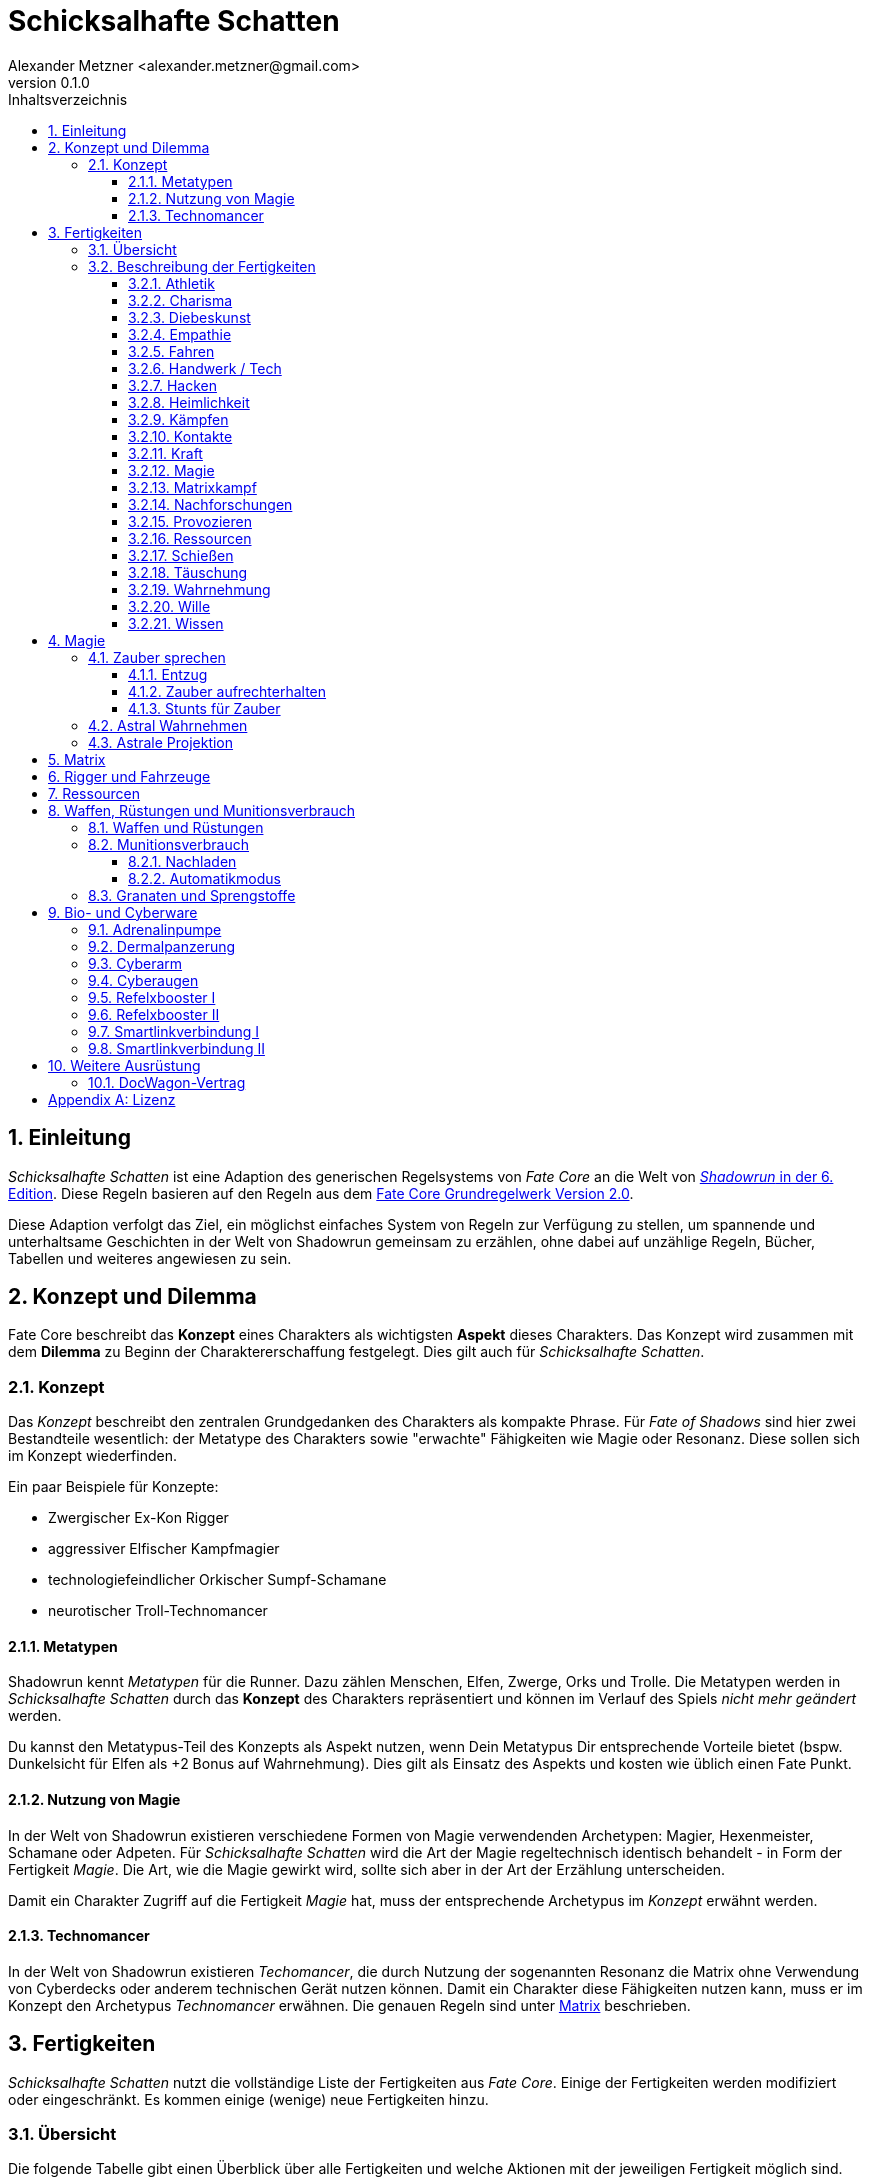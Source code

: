 = Schicksalhafte Schatten
:author: Alexander Metzner <alexander.metzner@gmail.com>
:revnumber: 0.1.0
:revnumber-caption: Version
:doctype: book
:note-caption: Hinweis
:caution-caption: Work in progress
:toc:
:toc-title: Inhaltsverzeichnis
:toclevels: 4
:example-caption: Beispiel
:sectanchors:
:sectnums:

== Einleitung
_Schicksalhafte Schatten_ ist eine Adaption des generischen Regelsystems von _Fate Core_ an die Welt von 
https://www.shadowrun6.de/[_Shadowrun_ in der 6. Edition]. Diese Regeln basieren auf den Regeln aus dem 
https://faterpg.de/download/offiziellesmaterial/fate_core,_turbo-fate,_fate_accelerated/Fate-Core_Downloadversion.pdf[Fate Core Grundregelwerk Version 2.0].

Diese Adaption verfolgt das Ziel, ein möglichst einfaches System von Regeln zur Verfügung zu stellen,
um spannende und unterhaltsame Geschichten in der Welt von Shadowrun gemeinsam zu erzählen, ohne dabei 
auf unzählige Regeln, Bücher, Tabellen und weiteres angewiesen zu sein.

== Konzept und Dilemma

Fate Core beschreibt das *Konzept* eines Charakters als wichtigsten *Aspekt* dieses Charakters. Das 
Konzept wird zusammen mit dem *Dilemma* zu Beginn der Charaktererschaffung festgelegt. Dies gilt auch
für _Schicksalhafte Schatten_.

=== Konzept

Das _Konzept_ beschreibt den zentralen Grundgedanken des Charakters als kompakte Phrase. Für _Fate of
Shadows_ sind hier zwei Bestandteile wesentlich: der Metatype des Charakters sowie "erwachte" Fähigkeiten wie 
Magie oder Resonanz. Diese sollen sich im Konzept wiederfinden.

====
Ein paar Beispiele für Konzepte:

* Zwergischer Ex-Kon Rigger
* aggressiver Elfischer Kampfmagier
* technologiefeindlicher Orkischer Sumpf-Schamane
* neurotischer Troll-Technomancer
====

==== Metatypen

Shadowrun kennt _Metatypen_ für die Runner. Dazu zählen Menschen, Elfen, Zwerge, Orks und Trolle. Die
Metatypen werden in _Schicksalhafte Schatten_ durch das *Konzept* des Charakters repräsentiert und können im
Verlauf des Spiels _nicht mehr geändert_ werden.

Du kannst den Metatypus-Teil des Konzepts als Aspekt nutzen, wenn Dein Metatypus Dir entsprechende 
Vorteile bietet (bspw. Dunkelsicht für Elfen als +2 Bonus auf Wahrnehmung). Dies gilt als Einsatz des 
Aspekts und kosten wie üblich einen Fate Punkt.

==== Nutzung von Magie

In der Welt von Shadowrun existieren verschiedene Formen von Magie verwendenden Archetypen: Magier, 
Hexenmeister, Schamane oder Adpeten. Für _Schicksalhafte Schatten_ wird die Art der Magie regeltechnisch
identisch behandelt - in Form der Fertigkeit _Magie_. Die Art, wie die Magie gewirkt wird, sollte sich
aber in der Art der Erzählung unterscheiden.

Damit ein Charakter Zugriff auf die Fertigkeit _Magie_ hat, muss der entsprechende Archetypus im 
_Konzept_ erwähnt werden.

==== Technomancer

In der Welt von Shadowrun existieren _Techomancer_, die durch Nutzung der sogenannten Resonanz die 
Matrix ohne Verwendung von Cyberdecks oder anderem technischen Gerät nutzen können. Damit ein Charakter
diese Fähigkeiten nutzen kann, muss er im Konzept den Archetypus _Technomancer_ erwähnen. Die genauen
Regeln sind unter <<Matrix>> beschrieben.

== Fertigkeiten

_Schicksalhafte Schatten_ nutzt die vollständige Liste der Fertigkeiten aus _Fate Core_. Einige der Fertigkeiten
werden modifiziert oder eingeschränkt. Es kommen einige (wenige) neue Fertigkeiten hinzu.

=== Übersicht

Die folgende Tabelle gibt einen Überblick über alle Fertigkeiten und welche Aktionen mit der jeweiligen
Fertigkeit möglich sind.

<<<

[frame=ends, grid=rows, stripes=even, cols="<2h,4*^1"]
|===
| Fertigkeit | [.icon]#O# | [.icon]#C# | [.icon]#A# | [.icon]#D#

| Athletik        | X | X |   | X 
| Charisma        | X | X |   | X
| Diebeskunst     | X | X |   |   
| Empathie        | X | X |   | X 
| Fahren          | X | X | X | X 
| Handwerk / Tech | X | X |   |   
| Hacken *        | X | X |   | 
| Heimlichkeit    | X | X |   | X
| Kämpfen         | X | X | X | X 
| Kontakte        | X | X |   | X
| Kraft           | X | X |   | X 
| Magie  *        | X | X | X | X 
| Matrixkampf  *  | - | X | X | X 
| Nachforschungen | X | X |   |   
| Provozieren     | X | X | X |
| Schießen        | X | X | X |   
| Täuschung       | X | X |   | X
| Wahrnehmung     | X | X |   | X 
| Wille           | X | X |   | X
| Wissen          | X | X |   | X 
|===

NOTE: Fertigkeiten, hinter deren Namen ein Sternchen steht, können nur eingeschränkt erworben/
gesteigert werden. Schau in die Beschreibung dieser Fertigkeiten.

=== Beschreibung der Fertigkeiten

==== Athletik
Dient der Bewegung in der realen Welt. Bewegungungen in der Astalebene oder der Matrix nutzen
andere Fertigkeiten. 

[.icon]#D# Du kannst _Athletik_ zur Verteidigung gegen Nahkampfangriffe verwenden. Wenn Du mit einer 
Nahkampfwaffe bewaffnet bist kannst Du Dich gegen Nahkampfangriffe auch mit <<Kämpfen>> verteidigen.

==== Charisma

Charisma wird wie in den Fate Core Grundregeln beschrieben eingesetzt.

==== Diebeskunst

Mit Diebeskunst kannst Du Gegenstände stehlen oder Spuren in der realen Welt verwischen. Du kannst Dich auch
an Orte bewegen, an denen Du nicht sein solltest, vorausgesetzt, es gibt keine technologisch weit entwickelten
Sicherungsmaßnahmen (dann würdest Du <<Handwerk>> oder <<Hacken>> benötigen).

[.icon]#O# Du kannst Taschendiebstahl oder eine einfach Infiltration durchführen oder Deine Spuren in der
physischen Welt verwischen.

[.icon]#C# Du kannst Orte oder Personen ausspionieren, wenn Du physisch anwesend bist. Du kannst optisch
erkennbare Sicherheitsmaßnahmen wie Kameras, Sensoren usw. ausspionieren.

[.icon]#A# -

[.icon]#D# -

==== Empathie
Du kannst Empathie wie in den Fate Core Grundregeln beschrieben einsetzen.

Darüber hinaus wird Empathie auch für die Astraleben eingesetzt (siehe dazu <<Astrale Projektion>>).  

[.icon]#D# Zusätzlich zu den Verteidigungen aus den Fate Core Grundregeln kannst Du Dich gegen magische 
Angriffe auf der Astralebene verteidigen.

==== Fahren
Dient dem konventionellen Steuern von Fahrzeugen aller Art. Rigger können über das Extra _Riggen_
damit Fahrzeuge steuern.

Du kannst mit dieser Fertigkeit auf Fahrzeuge rammen wenn Du einen Angriff durchführst. Weitere Details
sind in <<Rigger und Fahrzeuge>> zu finden.

==== Handwerk / Tech
Umfasst alle Arten von Arbeiten an Maschinen (Fahrzeuge, Drohnen, Computer, Schlösser, Waffen, ...). Du kannst
die Aktionen wie in den Fate Core Grundregeln beschrieben einsetzen.

==== Hacken
*Neue Fertigkeit*

NOTE: Kann nur erworben werden, wenn Du das Extra _Decker_ oder _Technomancer_ hast. Siehe <<Matrix>>.

Du kannst _Hacken_ einsetzen um in der Matrix Daten zu suchen, zu entschlüsseln oder Dich leise zu bewegen.
_Hacken_ wird auch für die Initiative im Matrixkampf genutzt.

[.icon]#O# Du kannst Daten auffinden, sie entschlüsseln oder Dich unbemerkt in Hosts bewegen.

[.icon]#C# Du kannst Aspekte erschaffen, die Dir im Matrixkampf einen Vorteil bieten. Du kannst Deine 
digitalen Spuren nach einem Einbruch in einen Host verschleiern.

[.icon]#A# -

[.icon]#D# -

==== Heimlichkeit
_Heimlichkeit_ wird wie in den Fate Core Grundregeln beschrieben verwendet.

==== Kämpfen
_Kämpfen_ wird wie in den Fate Core Grundregeln für Nahkämpfe verwendet.

==== Kontakte

==== Kraft

==== Magie
*Neue Fertigkeit*

NOTE: Kann nur erworben werden, wenn Du das Extra _Magier_ hast. Siehe <<Magie>> für Details.

Wird für das Sprechen von Zaubern verwendet.


[.icon]#O# Du kannst mittels Magie ein Hindernis überwinden, bspw. eine verschlossene Tür öffnen.

[.icon]#C# Du kannst mittels Magie einen Vorteil erlangen, bspw. unsichtbar werden, größer wirken oder eine 
Ablenkung in Form eines heranstürmenden Critters erzeugen.

[.icon]#A# Du kannst Kampfzauber verwenden, um andere Charakter in der physischen Welt anzugreifen.

[.icon]#D# Du kannst Gegenzauber verwenden um Dich gegen magische Angriffe in der physischen Welt zu 
verteidigen.

==== Matrixkampf
*Neue Fertigkeit*

NOTE: Kann nur erworben werden, wenn Du das Extra _Decker_ oder _Technomancer_ hast. Siehe <<Matrix>>.

Mit der Fertigkeit _Matrixkampf_ kannst Du in Konflikte in der Matrix ausfechten. 

[.icon]#O# -

[.icon]#C# -

[.icon]#A# Du kannst Programme starten, die gegnerische Programme bekämpfen und so Schaden verursachen.

[.icon]#D# Du kannst Programme starten oder Firewalls aktivieren, die Dich vor feindlichen Angriffen
schützen.

==== Nachforschungen
Mit dieser Fertigkeit kannst Du recherchen in der Matrix (über einen konventionellen, legalen Zugang) starten
um Informationen über Orte, Personen, Konzerne, Ereignisse usw. ausfindig zu machen. Die Fertigkeit entspricht
der Beschreibung in den Fate Core Grundregeln.

==== Provozieren
Du kannst _Provozieren_ wie in den Fate Core Grundregeln beschrieben einsetzen.

Darüber hinaus wird die Fertigkeit auch für Angriff in der Astraleben eingesetzt; siehe dazu
<<Astrale Projektion>>.

[.icon]#A# Du kannst Angriffe in der astralen Projektion durchführen.

==== Ressourcen

NOTE: Kann nicht regulär erworben oder gesteigert werden. Siehe die Beschreibung unter <<Ressourcen>>.

Mit der Fertigkeit _Ressourcen_ kannst Du Dinge und Informationen kaufen, Leute bestechen und Du drückst
dadurch Deinen Lebensstil aus.

[.icon]#O# Du kannst Ressourcen nutzen, um Hindernisse, die sich Geld aus der Welt schaffen lassen zu 
überwinden. Dazu gehört insbesondere das Bestechen von Personen oder das Kaufen von Gegenständen und 
Informationen.

[.icon]#C# Du kannst Ressourcen nutzen, um Personen Aspekte hinzuzufügen, dass sie Dir freundlich gestimmt
sind, wenn sie für Geld anfällig sind. Du kannst auch einen Vorteil erschaffen, in dem Du einen Aspekt für
einen Ausrüstungsgegenstand hinzufügst, der eine finanzielle Aufwertung darstellt, bspw. ein RedDot-Visier
für ein Sturmgewehr.

==== Schießen
Wird nur für Fernkämpfe verwendet. Kann für _Angreifen_ und _Vorteil erschaffen_ genutzt werden (bspw.
Sperrfeuer). 

[.icon]#O# Schießen wird in der Regel nicht für das Überwinden genutzt. Du kannst es aber für 
Schießwettbewerbe nutzen.

[.icon]#C# Du kannst mit Schießen in einem Konflikt verschiedene Vorteile erschaffen, wie bspw. 
[.aspekt]#Deckungsfeuer# oder [.aspekt]#festgenagelt#. Du kannst auch versuchen, deine Gegner zu 
[.aspekt]#entwaffnen#.

[.icon]#A# Natürlich kannst Du Schießen einsetzen, um mit einer Fernkampfwaffe anzugreifen.

[.icon]#D# -

==== Täuschung
Täuschung wird wie in den Fate Core Grundregeln beschrieben eingesetzt.

==== Wahrnehmung
Wahrnehmung wird wie in den Fate Core Grundregeln beschrieben eingesetzt, bezieht sich dabei aber immer nur 
auf die reale Welt.

==== Wille
Wille wird wie in den Fate Core Grundregeln beschrieben eingesetzt. Dies gilt insbesondere auch für die 
Sonderregel, die Dir zusätzliche Stressfelder für geistigen Stress bietet.

Darüber hinaus wird die Fertigkeit für Fortbewegung und Verteidigung in der astralen Projektion genutzt;
siehe dazu <<Astrale Projektion>>.

[.icon]#O# Du kannst Dich in einem Konflikt in der astralen Projektion zwischen Zonen fortbewegen und
andere Hindernisse überwinden, so wie Du es mittels <<Athletik>> in der realen Welt machst.

[.icon]#C# -

[.icon]#A# -

[.icon]#V# Du nutzt Wille für die Verteidigung gegen Angriffe während Du astral projizierst.

==== Wissen
In Bezug auf die Aktionen wird Wissen wie in den Fate Core Grundregeln beschrieben eingesetzt.

Wissen erfordert eine Spezialisierung, die bei der Fertigkeit angegeben werden kann.
Es können mehrere Spezialisierungen als unabhängige Fertigkeiten erworben werden. Beispiele für 
Spezialisierungen:

* Bioware
* Cyberware
* Computer
* Kriminelle Organisation, wie Mafia, Yakuza, usw.
* Konzerne
* Matrix
* Medizin
* Strassenwissen / Strassengangs

== Magie
In der erwachten Welt von Shadowrun existieren Metamenschen und Critter, die Magie einsetzen können.
Magie wird in _Schicksalhafte Schatten_ nach den Regeln für _Extras_ aus den Fate Core Grundregeln realisiert.

.Extra: Magie
****
*Voraussetzung*: Dein <<Konzept>> muss erwähnen, welcher Form der Magie (Magier, Hexenmeister, Schamane,
Adept) Du folgst.

*Preis*: Du musst mindestens 3 Fertigkeitsstufen in _Magie_ haben. Reduziere Deine Erholungsstufe um 1.

NOTE: Nur Charaktere mit diesem Extra dürfen Fertigkeitsstufen in _Magie_ besitzen und diese Fertigkeit 
einsetzen.

NOTE: Wenn Du Magie einsetzen möchtest _darfst_ Du keine <<Bio- und Cyberware>> 
verwenden.

Du kannst _Magie_ nach den unten beschriebenen Regeln einsetzen.
****

Magie und Bio- oder Cyberware vertragen sich nicht. Shadowrun verwendet die _Essenz_ um
das zu repräsentieren. Das gibt Magieanwendern die Möglichkeit eine kleine Menge an
Bio- oder Cyberware einzusetzen. _Schicksalhafte Schatten_ ist hier strikter: Erwachte Personen
können keine Bio- oder Cyberware einsetzen. Wenn ein erwachter Charakter im Verlauf der
Entwicklung Bio- oder Cyberware implantiert bekommt verliert er den Zugriff auf seine
Magie-Fähigkeiten.

=== Zauber sprechen
Das Sprechen eines Zaubers erfordert eine Probe auf _Magie_. Je nach Situation kann dies ein _Hindernis
überwinden_, einen _Vorteil erschaffen_ oder auch _Angreifen_ und _Verteidigen_ sein.

==== Entzug
Das Sprechen von Zaubern kostet viel Kraft, Anstrengung und Konzentration. Jeder Zauber verursacht 
geistigen Stress. Der Stress wird auch verursacht, wenn der Zauberwurf nicht erfolgreich war.

Der Stress kann durch Erfolgsstufen des _Magie_-Wurfes reduziert werden.

==== Zauber aufrechterhalten
Jeder aufrechterhaltene Zauber (bspw. eine magische Rüstung) erhöht den Entzug um +1.

==== Stunts für Zauber
Charaktere können Stunts erwerben, um bestimmte Zauber (bspw. _Feuerball_ oder _Heilung_) mit einem
Bonus verwenden zu können.

=== Astral Wahrnehmen
Astrale Wahrnehmung nutzt _Empathie_.

=== Astrale Projektion
Erwachte können sich astral projizieren. Der physiche Körper wird dann bewusstlos und der Geist des 
Charakters befindet sich in der Astralebene. 

HINT: Für die Nutzung von astraler Projektion müssen die Charaktere einen entsprechenden Stunt erworben
haben.

Die Astrale Projektion selber erfordert keinen Fertigkeitswurf. In der Astralebene werden alternative
Fertigkeiten genutzt.

Empathie:: wird anstelle von _Wahrnehmung_ sowohl für die Wahrnehmung als auch für die Initiative 
verwendet.
Wille:: wird anstelle von _Atheltik_ verwendet, wenn es um sportliche Fortbewegung geht. 
Ebenfalls wird _Wille_ verwendet, um sich im Astralkampf gegen Angriffe zu verteidigen.
Provozieren:: wird verwendet, um im Astralkampf einen Gegener anzugreifen.

== Matrix
Die Matrix ist das allumgebene Computernetzwerk in der Welt von Shadowrun und steuert so gut wie alle 
technischen Geräte. Charaktere können sich in die Matrix einloggen, dort nach Daten suchen, in andere 
Systeme einbrechen und in der Matrix kämpfen.

Es gibt verschiedene Arten die Matrix zu benutzen. Normale Nutzer greifen mittels ihres ComLink auf die
Matrix zu. Nutze die Fertigkeit _Nachforschungen_ um nach Informationen zu suchen.

Wer in fremde Systeme einbrechen will, muss etwas weiter gehen. Dafür gibt es zwei Arten: Charaktere können
sich mit einer Datenbuchse (Cyberware) und einem Cyberdeck in die Matrix einloggen oder sie nutzen
_Resonanz_ - eine besondere erwachte Fähigkeit, die die Nutzung der Matrix ohne technisches Equipment
ermöglicht.

[sidebar]
****
Sowohl Decker als auch Technomancer nutzen regeltechnisch die Fertigkeiten _Hacken_ und _Matrixkampf_. Dennoch
sollten sich die erzählerischen Details bei der Nutzung stark unterscheiden.
****

.Extra: Decker
****
*Voraussetzung*: Dein Charakterkonzept benennt Dich als "Decker".

*Preis*: Du musst mind. 2 Fertigkeitsstufen in _Hacken_ und mind. 2 Fertigkeitsstufen in _Matrixkampf_
investieren. Reduziere Deine Erholungsstufe um 1.

Du erhältst die Cyberware _Datenbuchse_, über die Du Dich mit Deinem Cyberdeck verbinden kannst und die
Matrix nutzen kannst.

Du nutzt die Fertigkeit _Hacken_ anstelle von _Wahrnehmung_ um Dinge in der Matrix zu sehen, für die 
Initiative im Matrixkampf, für Proben um Daten zu erlangen und anstelle von _Heimlichkeit_. Du nutzt die 
Fertigkeit _Matrixkampf_ für Angriff und Verteidigung in der Matrix.

Stress, den Du im Matrixkampf erleidest, wird gegen Deinen körperlichen Stress gerechnet.
****

.Extra: Technomancer
****
*Voraussetzung*: Dein Charakterkonzept benennt Duch als Technomancer.

*Preis*: Du musst mind. 2 Fertigkeitsstufen in _Hacken_ und mind. 2 Fertigkeitsstufen in _Matrixkampf_
investieren. Reduziere Deine Erholungsstufe um 1.

Du kannst die Matrix durch die besondere Fähigkeit der Resonanz nutzen.

Du nutzt die Fertigkeit _Hacken_ anstelle von _Wahrnehmung_ um Dinge in der Matrix zu sehen, für die 
Initiative im Matrixkampf, für Proben um Daten zu erlangen und anstelle von _Heimlichkeit_. Du nutzt die 
Fertigkeit _Matrixkampf_ für Angriff und Verteidigung in der Matrix.

Stress, den Du im Matrixkampf erleidest, wird gegen Deinen geistigen Stress gerechnet.
****

Computerprogramme, die Du einsetzen möchtest, werden über _Vorteile_ ausgedrückt. Computerprogramme, die ein
Host gegen Dich einsetzt können entweder über passiven Widerstand oder als Charakter eingesetzt werden.

== Rigger und Fahrzeuge

Rigger steuern Fahrzeuge über eine direkte Verbindung zwischen dem Fahrzeug und dem Gehirn. Dafür nutzen sie
eine spezielle Datenbuchse.

.Extra: Rigger
****
*Voraussetzung*: Dein Charakterkonzept benennt Dich als Rigger.

*Preis*: Du musst mind. 3 Fertigkeitsstufen in _Fahren_ investieren. Reduziere Deine Erholungsstufe um 1.

Du erhälst eine Riggerkontrolle (Cyberware), die auch als Datenbuchse fungiert. Darüber kannst Du geriggte
Fahrzeuge mental steuern.

Du kannst soviele Fahrzeuge und Drohnen parallel steuern, wie es Deiner Fertigkeitsstufe in _Fahren_ 
entspricht.
****

[sidebar]
****
Fahrzeuge nutzen die _bronzene Fate Regel_ ("Alles kann als Charakter dargestellt werden.") und werden wie
Charaktere behandelt. Das bedeutet:

* Fahrzeuge haben Aspekte
* Fahrzeuge haben Fertigkeiten
* Fahrzeuge haben Stunts

Fahrzeuge haben _keine_ Erholungsstufe; Fate Punkte muss der Fahrer einsetzen.
****

== Ressourcen

Ressourcen spielen eine wichtige Rolle in der Welt von Shadowrun. Damit die Spieler nicht jeden 
einzelnen Nuyen ihrer Charaktere buchhaltärisch erfassen müssen, verwendet _Schicksalhafte Schatten_ ein
einfacheres System basierend auf der Fertigkeit _Ressourcen_ aus den Grundregeln von Fate Core.

Abweichen zu den Grundregeln kann diese Fertigkeit jedoch nicht erworben werden und wird auch nicht
in der Fertigkeitenpyramide oder zur Säulenbildung mit herangezogen. Diese Fertigkeit wird durch die 
Spielleitung gesteuert und zu _Meilensteinen_ modifiziert. Dabei sind auch größere Sprünge möglich.

Die Spieler können diese Fertigkeit wie in den Grundregeln beschrieben einsetzen um kleinere 
Ausrüstungen zu kaufen, Connections zu bestechen usw.

====
Die Charaktere haben einen Run erfolgreich abgeschlossen - und wurden dafür sogar bezahlt. Die Spielleitung 
erhöht die Fertigkeit Ressourcen daher auf "Gut (+3)" um den finanziellen Wohlstand
auszudrücken. Einer der Charaktere kauf nun ein neues, kostspieliges Fahrzeug. Die Spielleitung 
reduziert die Fertigkeit für ihn auf "Durchschnittlich (+1)", da er einen Großteil des verdienten Geldes 
wieder ausgegeben hat.
====

== Waffen, Rüstungen und Munitionsverbrauch

Waffengefechte im Universum von Shadowrun sind tödlich und ein Ausweichen gegen ein 
Hochgeschwindigkeitsgeschoss ist selbst mit Reflexbooster nicht wirklich möglich. Daher kann gegen 
Fernkampfangriffe _keine_ Verteidigung eingesetzt werden.


[sidebar]
****
Waffen und Ausrüstungen folgen den Extras-Regeln aus dem Fate Core Grundregelbuch ab S.285. Sie 
verfügen über eine Waffen- bzw. Rüstungsstufe, die zusätzliche Erfolgsstufen generieren bzw.
egalisieren.
****

Waffen liefern zusätzliche Trefferstufen bei einem Erfolg, Rüstungen "verschlucken" Trefferstufen bei 
einem Treffer. Es gibt vier Stufen für Waffen und Rüstungen.

<<<

=== Waffen und Rüstungen

[frame=ends, grid=rows, stripes=even, cols="^1,3*<4a"]
|===
| Stufe | Fernkampfwaffen | Nahkampfwaffen | Rüstungen

| 0
| -
| 
* Faustkampf
* Ringkampf
| 
* nackte Haut
* Alltagskleidung

| 1
| 
* Holdout-Pistolen
* leichte Pistolen
* Automatikpistolen
* Shuriken
* Wurfmesser
| 
* Messer
* improvisierte Waffen (Motorradkette, Besenstiel, ...)
| 
* Panzerkleidung
* Chamäleonanzug

| 2
| 
* schwere Pistolen
* Maschinenpistolen
* Betäubungsgranaten
| 
* Schlagring
* Kampfmesser
* Knüppel
| 
* Panzerweste
* Gefütterter Mantel

| 3
| 
* Schrotflinten
* Jagdgewehre
* Sturmgewehre
* Splittergranaten
* Sprenggranaten
| 
* Kampfaxt
* Katana
* Schwert
| 
* Panzerjacke

| 4
| 
* Scharfschützengewehre
* Maschinengewehre
* Granaten- und Raketenwerfer
* Sprengstoffe
| 
| 
* Ganzkörperpanzerung
|===

=== Munitionsverbrauch
In Shadowrun wird die Munition sehr genau gezählt und die Charaktere können sehr schnell in die Situation 
kommen, dass sie keine Munition mehr haben. Ebenso gibt es unterschiedliche Munitionsarten wie Explosiv oder
APDS. In _Schicksalhafte Schatten_ wird Munition anders gezählt. 

Wenn Du bei einer _Schießen_ Probe (egal ob Angriff oder Vorteil) einen Gleichstand erziehlst bekommst Du 
als kleinen Haken den Aspekt [.aspekt]#Magazin leer#. Mit diesem Aspekt kannst Du nicht mehr weiter schießen. 
Du musst erst nachladen. 

==== Nachladen
Nachladen im Feuergefecht ist nicht immer ganz einfach. Du musst dazu ein Hindernis überwinden und kannst 
dafür _Schießen_ oder _Handwerk_ verwenden. Der passive Widerstand ist ordentlich (+2). Bei einem Erfolg 
kannst Du die Aspekte [.aspekt]#Magazin leer# und [.aspekt]#wenig Muni# (siehe <<Automatikmodus>>) entfernen.

==== Automatikmodus
Waffen im Shadowrun-Universum verfügen über verschiedene Feuermodi wie Einzelschuss, Halb-Automatik, Salven
und Automatikfeuer. _Schicksalhafte Schatten_ modelliert diese nicht. Das Waffen- und Schadenssystem macht 
Schusswaffen zu einer tödliche Bedrohung und dies berücksichtigt schon einen Großteil der unterschiedlichen
Feuermodi. 

Eine Ausnahme zu dieser Regel ist der _Automatikmodus_. Alle Shadowrun-Waffen mit dem Feuermodus _AM_ können
im Automatikmodus feuern. Automatikmodus erlaubt Dir, mehrere Ziele innerhalb einer Zone zu verletzen. Dazu
würfelst Du den normalen Angriff und kannst anschließend die Erfolgsstufen auf unterschiedliche Gegner 
verteilen.

Nachdem Du Deine Waffe im Automatikmodus abgefeuert hast bekommst Du den Aspekt [.aspekt]#wenig Muni#. Dieser
Aspekt kann von Dir nicht genutzt werden, aber auch nicht von Gegnern. Wenn Du diesen Aspekt ein zweites Mal
bekommen würdest, wird er entfernt und Du bekommst statt dessen den Aspekt [.aspekt]#Magazin leer# wie oben
beschriebebn. Du kannst [.aspekt]#wenig Muni# durch _Nachladen_ entfernen.

====
Du schießt mit einer Uzi auf eine Gruppe von Schreckhähne. In Deiner Zone befinden sich vier Schreckhähne.
Du würfelst ein gutes (+3) Ergebnis. Die Uzi hat Waffenstufe 2 so dass Du auf 5 Erfolgsstufen kommst.
Du kannst diese 5 Stufen nun auf 4 Gegener verteilen. Du könntest einem Schreckhahn 3 Erfogsstufen und einem
weiteren 2 Erfeolgsstufen zuordnen. Du könntest auch drei Hähnen jeweils 1 Erfolgsstufe und einem Hahn 2
Stufen geben.
====

=== Granaten und Sprengstoffe

Granaten und Sprengstoffe richten Schaden an, der in der Regel mehrere Personen betrifft. Granaten 
betreffen grundsätzlich _alle Personen innerhalb einer Zone_ (egal ob Freund oder Feind) und richten
bei allen den entsprechenden Schaden an. 

Sprengstoffe verhalten sich ähnlich, können aber je nach Menge und Einsatz mehr als eine Zone betreffen.

== Bio- und Cyberware

Bio- und Cyberware verbessern oder erweitern die metamenschlichen Fähigkeiten, so dass Nutzer dieser
"Einbaugeräte" vielen Normalsterblichen überlegen sind. Der Preis dafür ist, dass die Geräte einen 
gewissen Teil der Metamenschlichkeit rauben.

[sidebar]
****
Bio- und Cyberware werden über _Stunts_ aus den Fate Core Grundregeln realisiert. Jede Bio- bzw.
Cyberwaremodifikation muss als _Stunt_ erworben werden.
****

=== Adrenalinpumpe
Ein Adrenalinschub steigert kurzfristig deine körperliche Leistungsfähigkeit. Du kannst die Adrenalinpumpe 
jederzweit auslösen - in Konflikten aber nur, wenn Du an der Reihe bist. Du erhälst den Aspekt 
[.aspekt]#aufgeputscht# mit zwei freien Einsätzen (so als hättest Du einen Vorteil mit einem vollen Erfolg 
erziehlt). Nach dem Ende des Konflikts oder er Anstrengung (bspw. einem Wettstreit oder einer Herausforderung) 
verlierst Du den Aspekt [.aspekt]#aufgeputscht# (noch offene freie Einsätze verfallen) und Du bekommst den 
Aspekt [.aspekt]#erschöpft#, den die SL gegen Dich einsetzen darf. Du kannst den Aspekt durch ausruhen 
ablegen. 

=== Dermalpanzerung
Unter der Haut implantierte Platten bieten Dir zusätzlichen Schutz gegen körperlichen Schaden. Die 
Dermalpanzerung gilt als Rüstung der Stufe 1, die kumulativ zu darüber getragenen Rüstungen ist.

Du bekommst den Aspekt [.aspekt]#beinahe künstliche Haut#, die die SL gegen Dich einsetzen kann.

=== Cyberarm
Du hast einen künstlichen Arm, der über eine gesteigerte Kraft verfügt. Für alle Proben, die Du mit diesem
Arm durchführst, bekommst Du +2 auf den Fertigkeitswurf.

Der Arm stellt den Aspekt [.aspekt]#Cyberarm# dar, der gegen Dich eingesetzt werden kann.

=== Cyberaugen
Du hast künstliche Augen, die über verbesserte optische Fähigkeiten verfügen, darunter Restlichtverstärkung,
Infrarotsicht, optischer Zoom und eine Blitzkompensation. Du kannst diese Fähigkeiten mental steuern. Die 
Augen sind als solche erkennbar, wenn jemand Deine Augen direkt sehen kann.

Bei Proben auf _Wahrnehmung_ oder _Nachforschungen_, die optischer Natur sind, kannst Du +2 auf Deinen Wurf
addieren.

=== Refelxbooster I
Bei der Bestimmung Deiner Initiative in körperlichen Konflikten bekommst Du +2 auf die _Wahrnehmung_. 

=== Refelxbooster II
NOTE: Du musst <<Reflexbooster I>> haben um diese Cyberware verwenden zu können.

Nachdem ein Austausch in einem Konflikt abgehandelt wurde, bekommen alle Charaktere mit einem Reflexbooster II
eine weitere Handlungsmöglichkeit, in der sie eine weitere Handlung durchführen können. Die Reihenfolge dieser
Handlungen nutzt die selbe Initiativreihenfolge. Anschließend folgt der nächste Austausch.

Du bekommst den Aspekt [.aspekt]#über-nervös#, der von der SL gegen Dich eingesetzt werden kann, insbesondere 
bei sozialen Aktionen, da Du wirkst, als wärest Du permant "auf dem Sprung".

=== Smartlinkverbindung I
Über eine implantierte Kontaktstelle in der Hand kannst Du Daten mit einer Smartgun austauschen. Du musst über
<<Cyberaugen>> verfügen, die Dir dann eine Zielmarkierung anzeigen. Du bekommst einen Bonus von +2 auf alle
Versuche mit <<Schießen>> einen Vorteil zu erschaffen (also Zielen, Sperrfeuer, usw.). 

=== Smartlinkverbindung II
NOTE: Du musst <<Smartlinkverbindung I>> haben, um diese Cyberware verwenden zu können. Du bekommst zusätzlich
einen Bonus von +2 auf alle Proben, wenn Du mit _Schießen_ angreifst.

== Weitere Ausrüstung

Für viele Runner gilt: "Du bist was Du hast!". Fate Core verwendet hier einen anderen
Ansatz: Es wird davon ausgegangen, dass die Charaktere die notwendige Ausrüstung haben,
die sie für ihre Fertigkeiten benötigen. Diese Regel soll uneingeschränkt gelten. Es gibt
in _Schicksalhafte Schatten_ keine Einwegspritzen, kein Brecheisen, keine Dietriche oder 
ähnliches. Statt dessen wird davon ausgegangen, dass die Charaktere dies einfach haben.

SL: Du kannst einen Vorteil erschaffen lassen, der die Ausrüstung repräsentiert.

Dennoch gibt es einige besondere Ausrüstungen, die gesondert aufgeführt werden.

=== DocWagon-Vertrag
DocWagon ist der größte weltweit operierende Dienstleister für die Notfallversorgung.
Mit einem DocWagon-Vertrag kannst Du Dir diese Dienst sichern, wenn Du sie brauchst.
Es gibt den Vertrag in verschiedenen Stufen: Standard, Gold, Platin, Superplatin. Je
Stufe werden unterschiedliche Kosten fällig.

In _Schicksalhafte Schatten_ haben alle Charaktere einen DocWagon-Vertrag - außer sie wollen dies explizit _nicht_.
Die Verträge haben _keine_ Vertragsstufen - statt dessen werden Kosten bei der Inanspruchnahme abhängig von
den Leistungen fällig. Bei der Nutzung des Vertrags musst Du mittels _Ressourcen_ ein Hindernis überwinden. 
Der Schwierigkeitsgrad richtet sich nach den gewünschten Leistungen und sollte zwischen
+1 und +5 liegen.

[appendix]
== Lizenz

Die Regeln von _Schicksalhafte Schatten_ werden unter der 
http://www.opengamingfoundation.org/ogl.html[Open Gaming License (OGL) Version 1.0a] veröffentlicht. Diese
Arbeit basiert auf den Regeln von Fate Core, die ebenfalls unter der OGL veröffentlicht werden.

The Fate Core font is © Evil Hat Productions, LLC and is used with permission. The Four Actions icons were 
designed by Jeremy Keller.